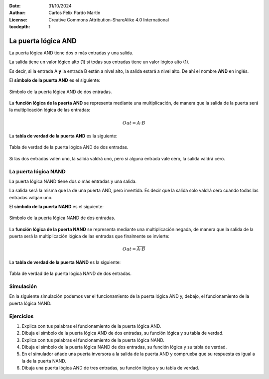﻿:Date: 31/10/2024
:Author: Carlos Félix Pardo Martín
:License: Creative Commons Attribution-ShareAlike 4.0 International
:tocdepth: 1

.. _electronic-gate-and:

La puerta lógica AND
====================
La puerta lógica AND tiene dos o más entradas y una salida.

La salida tiene un valor lógico alto (1) si todas sus entradas
tiene un valor lógico alto (1).

Es decir, si la entrada A **y** la entrada B están a nivel alto,
la salida estará a nivel alto. De ahí el nombre **AND** en inglés.


El **símbolo de la puerta AND** es el siguiente:

.. figure:: electronic/_images/electronic-simbolo-puerta-and.png
   :width: 180px
   :align: center
   :alt: Puerta lógica AND de dos entradas.

   Símbolo de la puerta lógica AND de dos entradas.


La **función lógica de la puerta AND** se representa mediante una multiplicación,
de manera que la salida de la puerta será la multiplicación lógica de las entradas:

.. math::

   Out = A \cdot B

La **tabla de verdad de la puerta AND** es la siguiente:

.. figure:: electronic/_images/electronic-puerta-and-02.png
   :width: 160px
   :align: center
   :alt: Tabla de verdad de la puerta lógica AND de dos entradas.

   Tabla de verdad de la puerta lógica AND de dos entradas.

Si las dos entradas valen uno, la salida valdrá uno, pero
si alguna entrada vale cero, la salida valdrá cero.


La puerta lógica NAND
---------------------
La puerta lógica NAND tiene dos o más entradas y una salida.

La salida será la misma que la de una puerta AND, pero invertida.
Es decir que la salida solo valdrá cero cuando todas las entradas
valgan uno.

El **símbolo de la puerta NAND** es el siguiente:

.. figure:: electronic/_images/electronic-simbolo-puerta-nand.png
   :width: 180px
   :align: center
   :alt: Puerta lógica NAND de dos entradas.

   Símbolo de la puerta lógica NAND de dos entradas.


La **función lógica de la puerta NAND** se representa mediante una
multiplicación negada, de manera que la salida de la puerta será la
multiplicación lógica de las entradas que finalmente se invierte:

.. math::

   Out = \overline{ A \cdot B }

La **tabla de verdad de la puerta NAND** es la siguiente:

.. figure:: electronic/_images/electronic-puerta-nand-02.png
   :width: 160px
   :align: center
   :alt: Tabla de verdad de la puerta lógica NAND de dos entradas.

   Tabla de verdad de la puerta lógica NAND de dos entradas.


Simulación
----------
En la siguiente simulación podemos ver el
funcionamiento de la puerta lógica AND y, debajo,
el funcionamiento de la puerta lógica NAND.

.. raw:: html

   <div class="video-center">
   <iframe src="/circuits/index.html?startCircuit=digital-puerta-and.txt"></iframe>
   </div>


Ejercicios
----------
#. Explica con tus palabras el funcionamiento de la puerta lógica AND.

#. Dibuja el símbolo de la puerta lógica AND de dos entradas,
   su función lógica y su tabla de verdad.

#. Explica con tus palabras el funcionamiento de la puerta lógica NAND.

#. Dibuja el símbolo de la puerta lógica NAND de dos entradas,
   su función lógica y su tabla de verdad.

#. En el simulador añade una puerta inversora a la salida de la puerta
   AND y comprueba que su respuesta es igual a la de la puerta NAND.

#. Dibuja una puerta lógica AND de tres entradas,
   su función lógica y su tabla de verdad.
